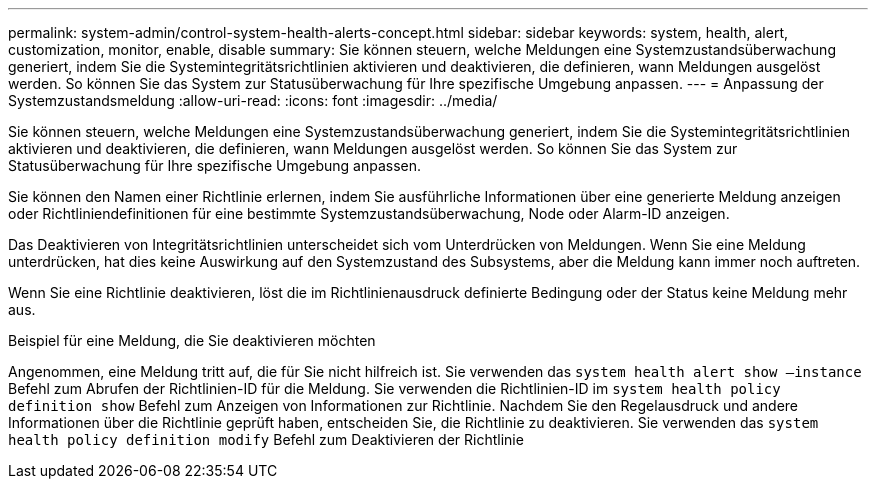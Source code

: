 ---
permalink: system-admin/control-system-health-alerts-concept.html 
sidebar: sidebar 
keywords: system, health, alert, customization, monitor, enable, disable 
summary: Sie können steuern, welche Meldungen eine Systemzustandsüberwachung generiert, indem Sie die Systemintegritätsrichtlinien aktivieren und deaktivieren, die definieren, wann Meldungen ausgelöst werden. So können Sie das System zur Statusüberwachung für Ihre spezifische Umgebung anpassen. 
---
= Anpassung der Systemzustandsmeldung
:allow-uri-read: 
:icons: font
:imagesdir: ../media/


[role="lead"]
Sie können steuern, welche Meldungen eine Systemzustandsüberwachung generiert, indem Sie die Systemintegritätsrichtlinien aktivieren und deaktivieren, die definieren, wann Meldungen ausgelöst werden. So können Sie das System zur Statusüberwachung für Ihre spezifische Umgebung anpassen.

Sie können den Namen einer Richtlinie erlernen, indem Sie ausführliche Informationen über eine generierte Meldung anzeigen oder Richtliniendefinitionen für eine bestimmte Systemzustandsüberwachung, Node oder Alarm-ID anzeigen.

Das Deaktivieren von Integritätsrichtlinien unterscheidet sich vom Unterdrücken von Meldungen. Wenn Sie eine Meldung unterdrücken, hat dies keine Auswirkung auf den Systemzustand des Subsystems, aber die Meldung kann immer noch auftreten.

Wenn Sie eine Richtlinie deaktivieren, löst die im Richtlinienausdruck definierte Bedingung oder der Status keine Meldung mehr aus.

.Beispiel für eine Meldung, die Sie deaktivieren möchten
Angenommen, eine Meldung tritt auf, die für Sie nicht hilfreich ist. Sie verwenden das `system health alert show –instance` Befehl zum Abrufen der Richtlinien-ID für die Meldung. Sie verwenden die Richtlinien-ID im `system health policy definition show` Befehl zum Anzeigen von Informationen zur Richtlinie. Nachdem Sie den Regelausdruck und andere Informationen über die Richtlinie geprüft haben, entscheiden Sie, die Richtlinie zu deaktivieren. Sie verwenden das `system health policy definition modify` Befehl zum Deaktivieren der Richtlinie
